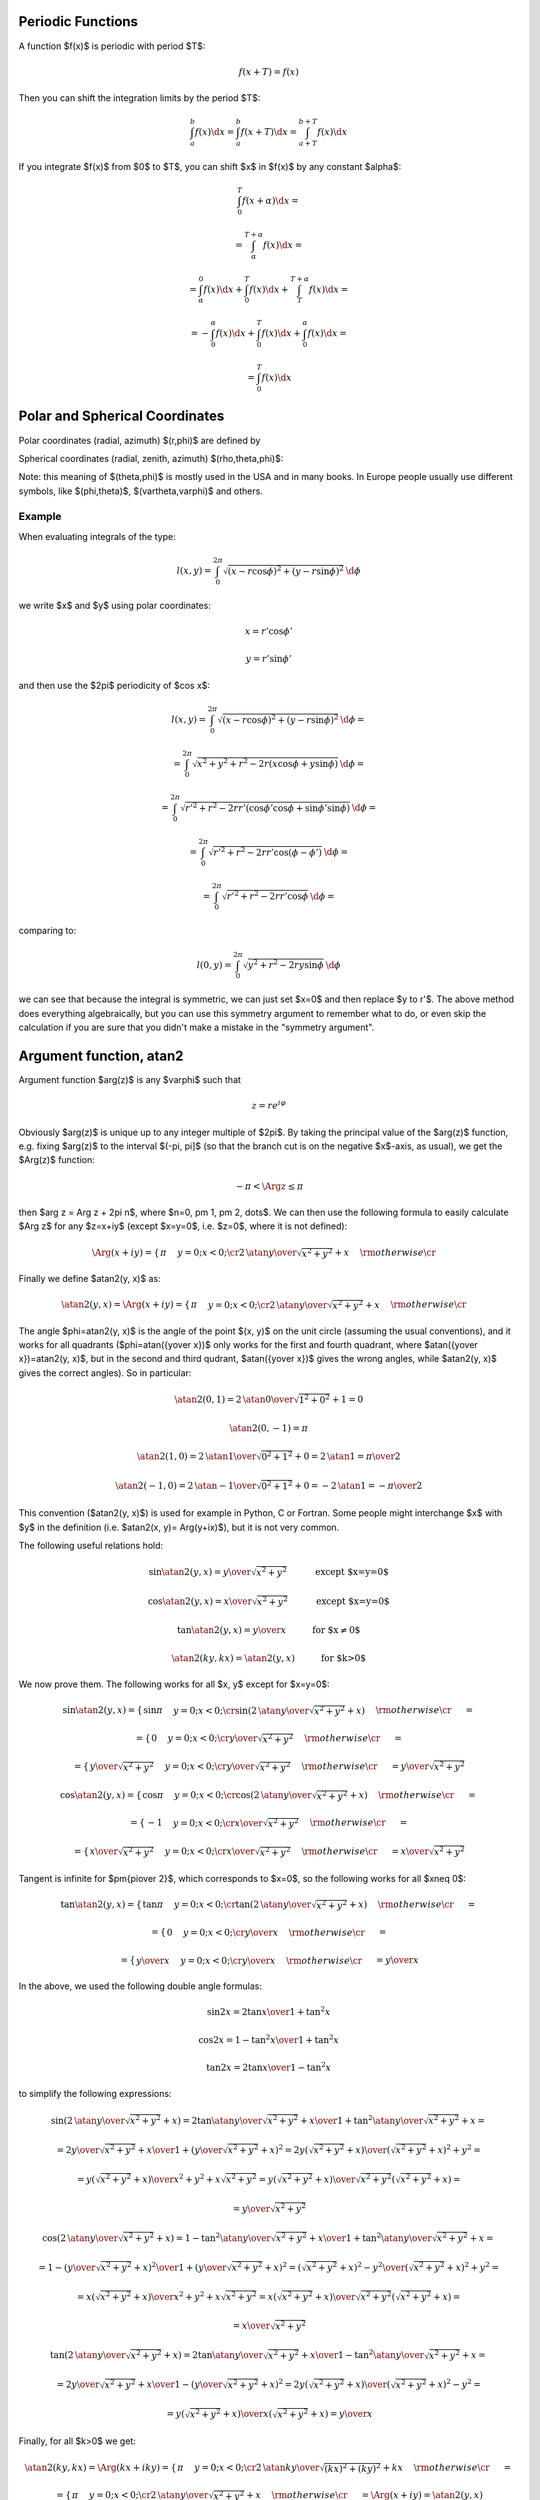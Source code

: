 Periodic Functions
------------------

A function $f(x)$ is periodic with period $T$:

.. math::

    f(x+T) = f(x)

Then you can shift the integration limits by the period $T$:

.. math::

    \int_a^b f(x) \d x
        = \int_a^b f(x+T) \d x
        = \int_{a+T}^{b+T} f(x) \d x

If you integrate $f(x)$ from $0$ to $T$, you can shift $x$ in $f(x)$ by any
constant $\alpha$:

.. math::

    \int_0^T f(x+\alpha) \d x =

    = \int_\alpha^{T+\alpha} f(x) \d x =

    = \int_\alpha^0 f(x) \d x
    + \int_0^T f(x) \d x
    + \int_T^{T+\alpha} f(x) \d x =

    = -\int_0^\alpha f(x) \d x
    + \int_0^T f(x) \d x
    + \int_0^\alpha f(x) \d x =

    = \int_0^T f(x) \d x

Polar and Spherical Coordinates
-------------------------------


Polar coordinates (radial, azimuth) $(r,\phi)$ are defined by

.. math::
    :nowrap:

    \begin{eqnarray*} x&=&r\cos\phi \\ y&=&r\sin\phi \\ \end{eqnarray*}

Spherical coordinates (radial, zenith, azimuth) $(\rho,\theta,\phi)$:

.. math::
    :nowrap:

    \begin{eqnarray*} x&=&\rho\sin\theta\cos\phi \\ y&=&\rho\sin\theta\sin\phi \\ z&=&\rho\cos\theta \\ \end{eqnarray*}

Note: this meaning of $(\theta,\phi)$ is mostly used in the USA and in many
books. In Europe people usually use different symbols, like $(\phi,\theta)$, $(\vartheta,\varphi)$ and others.

Example
~~~~~~~

When evaluating integrals of the type:

.. math::

    l(x, y) = \int_0^{2\pi} \sqrt{(x-r\cos\phi)^2 + (y-r\sin\phi)^2} \,\d \phi

we write $x$ and $y$ using polar coordinates:

.. math::

    x = r' \cos \phi'

    y = r' \sin \phi'

and then use the $2\pi$ periodicity of $\cos x$:

.. math::

    l(x, y)
    = \int_0^{2\pi} \sqrt{(x-r\cos\phi)^2 + (y-r\sin\phi)^2} \,\d \phi =

    = \int_0^{2\pi} \sqrt{x^2 + y^2 + r^2 - 2r(x\cos\phi + y\sin\phi)} \,\d \phi =

    = \int_0^{2\pi} \sqrt{r'^2 + r^2
        - 2rr'(\cos\phi'\cos\phi + \sin\phi'\sin\phi)} \,\d \phi =

    = \int_0^{2\pi} \sqrt{r'^2 + r^2
        - 2rr'\cos(\phi-\phi')} \,\d \phi =

    = \int_0^{2\pi} \sqrt{r'^2 + r^2 - 2rr'\cos\phi} \,\d \phi =

comparing to:

.. math::

    l(0, y) = \int_0^{2\pi} \sqrt{y^2 + r^2 - 2ry\sin\phi} \,\d \phi

we can see that because the integral is symmetric, we can just set $x=0$ and
then replace $y \to r'$. The above method does everything algebraically, but
you can use this symmetry argument to remember what to do, or even skip the
calculation if you are sure that you didn't make a mistake in the "symmetry
argument".

.. index:: delta function

Argument function, atan2
------------------------

Argument function $\arg(z)$ is any $\varphi$ such that

.. math::

    z = r e^{i\varphi}

Obviously $\arg(z)$ is unique up to any integer multiple of $2\pi$. By taking
the principal value of the $\arg(z)$ function, e.g. fixing $\arg(z)$ to the
interval $(-\pi, \pi]$ (so that the branch cut is on the negative $x$-axis, as
usual), we get the $\Arg(z)$ function:

.. math::

    -\pi < \Arg z \le \pi

then $\arg z = \Arg z + 2\pi n$, where $n=0, \pm 1, \pm 2, \dots$. We can then
use the following formula to easily calculate $\Arg z$ for any $z=x+iy$ (except
$x=y=0$, i.e. $z=0$, where it is not defined):

.. math::

    \Arg(x+iy) =\begin{cases}\pi&y=0;x<0;\cr
        2\,\atan{y\over\sqrt{x^2+y^2}+x}&\rm otherwise\cr\end{cases}

Finally we define $\atan2(y, x)$ as:

.. math::

    \atan2(y, x) = \Arg(x+iy) =
        \begin{cases}\pi&y=0;x<0;\cr
            2\,\atan{y\over\sqrt{x^2+y^2}+x}&\rm otherwise\cr\end{cases}

The angle $\phi=\atan2(y, x)$ is the angle of the point $(x, y)$ on the unit
circle (assuming the usual conventions), and it works for all quadrants
($\phi=\atan({y\over x})$ only works for the first and fourth quadrant, where
$\atan({y\over x})=\atan2(y, x)$, but in the second and third qudrant,
$\atan({y\over x})$ gives the wrong angles, while $\atan2(y, x)$ gives the
correct angles). So in particular:

.. math::

    \atan2(0, 1) = 2\,\atan{0\over\sqrt{1^2+0^2}+1} = 0

    \atan2(0, -1) = \pi

    \atan2(1, 0) = 2\,\atan{1\over\sqrt{0^2+1^2}+0} = 2\,\atan 1 =
        {\pi\over 2}

    \atan2(-1, 0) = 2\,\atan{-1\over\sqrt{0^2+1^2}+0} = -2\,\atan 1 =
        -{\pi\over 2}

This convention ($\atan2(y, x)$) is used for example in Python, C or Fortran.
Some people might interchange $x$ with $y$ in the definition (i.e. $\atan2(x,
y)= \Arg(y+ix)$), but it is not very common.

The following useful relations hold:

.. math::

    \sin\atan2(y, x) = {y\over \sqrt{x^2+y^2}}
        \quad\quad\quad\mbox{except $x=y=0$}

    \cos\atan2(y, x) = {x\over \sqrt{x^2+y^2}}
        \quad\quad\quad\mbox{except $x=y=0$}

    \tan\atan2(y, x) = {y\over x}
        \quad\quad\quad\mbox{for $x\neq 0$}

    \atan2(ky, kx) = \atan2(y, x)
        \quad\quad\quad\mbox{for $k>0$}

We now prove them. The following works for all $x, y$ except for $x=y=0$:

.. math::

    \sin\atan2(y, x)
        =\begin{cases}\sin\pi&y=0;x<0;\cr
            \sin\left(2\,\atan{y\over\sqrt{x^2+y^2}+x}\right)
                &\rm otherwise\cr\end{cases}
            =

    =\begin{cases}0&y=0;x<0;\cr
        {y\over \sqrt{x^2+y^2}}&\rm otherwise\cr\end{cases}
        =

    =\begin{cases}{y\over \sqrt{x^2+y^2}}&y=0;x<0;\cr
        {y\over \sqrt{x^2+y^2}}&\rm otherwise\cr\end{cases}
        ={y\over \sqrt{x^2+y^2}}



    \cos\atan2(y, x)
        =\begin{cases}\cos\pi&y=0;x<0;\cr
            \cos\left(2\,\atan{y\over\sqrt{x^2+y^2}+x}\right)
                &\rm otherwise\cr\end{cases}
            =

    =\begin{cases}-1&y=0;x<0;\cr
        {x\over \sqrt{x^2+y^2}}&\rm otherwise\cr\end{cases}
        =

    =\begin{cases}{x\over \sqrt{x^2+y^2}}&y=0;x<0;\cr
        {x\over \sqrt{x^2+y^2}}&\rm otherwise\cr\end{cases}
        ={x\over \sqrt{x^2+y^2}}


Tangent is infinite for $\pm{\pi\over 2}$, which corresponds to $x=0$, so the
following works for all $x\neq 0$:

.. math::

    \tan\atan2(y, x)
        =\begin{cases}\tan\pi&y=0;x<0;\cr
            \tan\left(2\,\atan{y\over\sqrt{x^2+y^2}+x}\right)
                &\rm otherwise\cr\end{cases}
            =

    =\begin{cases}0&y=0;x<0;\cr
        {y\over x}&\rm otherwise\cr\end{cases}
        =

    =\begin{cases}{y\over x}&y=0;x<0;\cr
        {y\over x}&\rm otherwise\cr\end{cases}
        ={y\over x}

In the above, we used the following double angle formulas:

.. math::

    \sin 2x = {2\tan x\over 1+\tan^2 x}

    \cos 2x = {1-\tan^2x\over 1+\tan^2 x}

    \tan 2x = {2\tan x\over 1-\tan^2 x}

to simplify the following expressions:

.. math::

    \sin\left(2\,\atan{y\over\sqrt{x^2+y^2}+x}\right) =
        {2\tan\atan{y\over\sqrt{x^2+y^2}+x}\over1+\tan^2\atan{y\over\sqrt{x^2+y^2}+x}}
        =

        =
        {2{y\over\sqrt{x^2+y^2}+x}\over1
            +\left({y\over\sqrt{x^2+y^2}+x}\right)^2}
        =
        {2y\left(\sqrt{x^2+y^2}+x\right)\over
            \left(\sqrt{x^2+y^2}+x\right)^2+y^2}
        =

        =
        {y\left(\sqrt{x^2+y^2}+x\right)\over
            x^2+y^2+x\sqrt{x^2+y^2}}
        =
        {y\left(\sqrt{x^2+y^2}+x\right)\over
            \sqrt{x^2+y^2}\left(\sqrt{x^2+y^2}+x\right)}
        =

        =
        {y\over\sqrt{x^2+y^2}}



    \cos\left(2\,\atan{y\over\sqrt{x^2+y^2}+x}\right) =
        {1-\tan^2\atan{y\over\sqrt{x^2+y^2}+x}\over1+\tan^2\atan{y\over\sqrt{x^2+y^2}+x}}
        =

        =
        {1 -\left({y\over\sqrt{x^2+y^2}+x}\right)^2\over
        1 +\left({y\over\sqrt{x^2+y^2}+x}\right)^2}
        =
        {\left(\sqrt{x^2+y^2}+x\right)^2-y^2\over
            \left(\sqrt{x^2+y^2}+x\right)^2+y^2}
        =

        =
        {x\left(\sqrt{x^2+y^2}+x\right)\over
            x^2+y^2+x\sqrt{x^2+y^2}}
        =
        {x\left(\sqrt{x^2+y^2}+x\right)\over
            \sqrt{x^2+y^2}\left(\sqrt{x^2+y^2}+x\right)}
        =

        =
        {x\over\sqrt{x^2+y^2}}



    \tan\left(2\,\atan{y\over\sqrt{x^2+y^2}+x}\right) =
        {2\tan\atan{y\over\sqrt{x^2+y^2}+x}\over1-\tan^2\atan{y\over\sqrt{x^2+y^2}+x}}
        =

        =
        {2{y\over\sqrt{x^2+y^2}+x}\over1
            -\left({y\over\sqrt{x^2+y^2}+x}\right)^2}
        =
        {2y\left(\sqrt{x^2+y^2}+x\right)\over
            \left(\sqrt{x^2+y^2}+x\right)^2-y^2}
        =

        =
        {y\left(\sqrt{x^2+y^2}+x\right)\over
            x\left(\sqrt{x^2+y^2}+x\right)}
        = {y\over x}

Finally, for all $k>0$ we get:

.. math::

    \atan2(ky, kx) = \Arg(kx + iky)
    =\begin{cases}\pi&y=0;x<0;\cr
        2\,\atan{ky\over\sqrt{(kx)^2+(ky)^2}+kx}&\rm otherwise\cr\end{cases}
    =

    =\begin{cases}\pi&y=0;x<0;\cr
        2\,\atan{y\over\sqrt{x^2+y^2}+x}&\rm otherwise\cr\end{cases}
    = \Arg(x+iy) = \atan2(y, x)


An example of an application:

.. math::

    A\sin x + B\cos x = \sqrt{A^2+B^2}\left(
        {A\over\sqrt{A^2+B^2}}\sin x + {B\over\sqrt{A^2+B^2}}\cos x\right)
    =

    = \sqrt{A^2+B^2}\left( \cos\delta\sin x + \sin\delta\cos x\right)
    = \sqrt{A^2+B^2}\sin(x+\delta)
    =

    = \sqrt{A^2+B^2}\sin(x+\atan2(B, A))

where

.. math::

    \delta = \atan2\left({B\over\sqrt{A^2+B^2}}, {A\over\sqrt{A^2+B^2}}\right)
    =\atan2(B, A)

Multiple Argument Formulas
--------------------------

sin(a x)
~~~~~~~~

Systematic way to derive all multiple argument formulas is to use the following
relation:

.. math::

    \sin(ax) = U_{a-1}(\cos x) \sin x

where $U_n(x)$ are the Chebyshev polynomials of the second kind, first few are:

.. math::

    U_{-3}(x) = -2x

    U_{-2}(x) = -1

    U_{-1}(x) = 0

    U_{- {1\over2}}(x) = {1\over \sqrt 2 \sqrt{x+1}}

    U_0(x) = 1

    U_{1\over2}(x) = {2x+1\over \sqrt 2 \sqrt{x+1}}

    U_1(x) = 2x

    U_2(x) = 4x^2 - 1

    U_3(x) = 8x^3 - 4x

    U_4(x) = 16x^4 - 12x^2 + 1

    U_5(x) = 32x^5 - 32x^3 + 6x

    U_6(x) = 64x^6 - 80x^4 + 24x^2 - 1

Code::

    >>> from sympy import chebyshevu, var
    >>> var("x")
    >>> for i in range(7): print "U_%d(x) = %s" % (i, chebyshevu(i, x))
    U_0(x) = 1
    U_1(x) = 2*x
    U_2(x) = -1 + 4*x**2
    U_3(x) = -4*x + 8*x**3
    U_4(x) = 1 - 12*x**2 + 16*x**4
    U_5(x) = 6*x - 32*x**3 + 32*x**5
    U_6(x) = -1 + 24*x**2 - 80*x**4 + 64*x**6


One can then use this to calculate:

.. math::

    \sin (-2x) = U_{-3}(\cos x) \sin x = -2\cos x\sin x

    \sin (-x) = U_{-2}(\cos x) \sin x = -\sin x

    \sin 0 = U_{-1}(\cos x) \sin x = 0

    \sin {x\over 2}  = U_{-{1\over2}}(\cos x) \sin x =
        {\sin x\over\sqrt 2\sqrt{\cos x + 1}} =
        {\sqrt{1-\cos^2x}\over\sqrt 2\sqrt{\cos x + 1}} =
        {\sqrt{1-\cos x}\over\sqrt 2}

    \sin x = U_0(\cos x) \sin x = \sin x

    \sin {3x\over 2}  = U_{1\over2}(\cos x) \sin x =
        {(2\cos x+1)\sin x\over\sqrt 2\sqrt{\cos x + 1}} =
        {(2\cos x+1)\sqrt{1-\cos^2x}\over\sqrt 2\sqrt{\cos x + 1}} =
        {(2\cos x+1)\sqrt{1-\cos x}\over\sqrt 2}

    \sin 2x = U_1(\cos x) \sin x = 2\cos x\sin x

    \sin 3x = U_2(\cos x) \sin x = (4\cos^2 x-1)\sin x

Code::

    >>> from sympy import chebyshevu, var, sin, cos
    >>> var("x")
    >>> for n in range(1, 7): print "sin(%d*x) = %s" % (n, chebyshevu(n-1, cos(x))*sin(x))
    sin(1*x) = sin(x)
    sin(2*x) = 2*cos(x)*sin(x)
    sin(3*x) = -(1 - 4*cos(x)**2)*sin(x)
    sin(4*x) = (-4*cos(x) + 8*cos(x)**3)*sin(x)
    sin(5*x) = (1 - 12*cos(x)**2 + 16*cos(x)**4)*sin(x)
    sin(6*x) = (6*cos(x) - 32*cos(x)**3 + 32*cos(x)**5)*sin(x)


cos(a x)
~~~~~~~~

Similarly as above, we use:

.. math::

    \cos(ax) = T_a(\cos x)

where $T_n(x)$ are the Chebyshev polynomials of the first kind, first few are:

.. math::

    T_0(x) = 1

    T_{1\over2}(x) = {\sqrt{x+1}\over \sqrt 2}

    T_1(x) = x

    T_{3\over2}(x) = {(2x-1)\sqrt{x+1}\over \sqrt 2}

    T_2(x) = 2x^2 - 1

    T_3(x) = 4x^3 - 3x

    T_4(x) = 8x^4 - 8x^2 + 1

    T_5(x) = 16x^5 - 20x^3 + 5x

    T_6(x) = 32x^6 - 48x^4 + 18x^2 - 1

Code::

    >>> from sympy import chebyshevt, var
    >>> var("x")
    >>> for i in range(7): print "T_%d(x) = %s" % (i, chebyshevt(i, x))
    T_0(x) = 1
    T_1(x) = x
    T_2(x) = -1 + 2*x**2
    T_3(x) = -3*x + 4*x**3
    T_4(x) = 1 - 8*x**2 + 8*x**4
    T_5(x) = 5*x - 20*x**3 + 16*x**5
    T_6(x) = -1 + 18*x**2 - 48*x**4 + 32*x**6


One can then use this to calculate:

.. math::

    \cos 0 = T_0(\cos x) = 1

    \cos {x\over 2} = T_{1\over 2}(\cos x) = {\sqrt{1+\cos x}\over\sqrt 2}

    \cos x = T_1(\cos x) = \cos x

    \cos {3x\over 2} = T_{3\over2}(\cos x) =
        {(2\cos x-1)\sqrt{1+\cos x}\over\sqrt 2}

    \cos 2x = T_2(\cos x) = 2\cos^2 x - 1

    \cos 3x = T_3(\cos x) = 4\cos^3 x - 3\cos x

Code::

    >>> from sympy import chebyshevt, var, cos
    >>> var("x")
    >>> for n in range(7): print "cos(%d*x) = %s" % (n, chebyshevt(n, cos(x)))
    cos(0*x) = 1
    cos(1*x) = cos(x)
    cos(2*x) = -1 + 2*cos(x)**2
    cos(3*x) = -3*cos(x) + 4*cos(x)**3
    cos(4*x) = 1 - 8*cos(x)**2 + 8*cos(x)**4
    cos(5*x) = 5*cos(x) - 20*cos(x)**3 + 16*cos(x)**5
    cos(6*x) = -1 + 18*cos(x)**2 - 48*cos(x)**4 + 32*cos(x)**6
